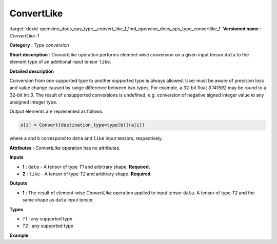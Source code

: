 .. index:: pair: page; ConvertLike
.. _doxid-openvino_docs_ops_type__convert_like_1:


ConvertLike
===========

:target:`doxid-openvino_docs_ops_type__convert_like_1_1md_openvino_docs_ops_type_convertlike_1` **Versioned name** : *ConvertLike-1*

**Category** : *Type conversion*

**Short description** : *ConvertLike* operation performs element-wise conversion on a given input tensor ``data`` to the element type of an additional input tensor ``like``.

**Detailed description**

Conversion from one supported type to another supported type is always allowed. User must be aware of precision loss and value change caused by range difference between two types. For example, a 32-bit float *3.141592* may be round to a 32-bit int *3*. The result of unsupported conversions is undefined, e.g. conversion of negative signed integer value to any unsigned integer type.

Output elements are represented as follows:

.. code-block:: cpp

	o[i] = Convert[destination_type=type(b)](a[i])

where ``a`` and ``b`` correspond to ``data`` and ``like`` input tensors, respectively.

**Attributes** : *ConvertLike* operation has no attributes.

**Inputs**

* **1** : ``data`` - A tensor of type *T1* and arbitrary shape. **Required.**

* **2** : ``like`` - A tensor of type *T2* and arbitrary shape. **Required.**

**Outputs**

* **1** : The result of element-wise *ConvertLike* operation applied to input tensor ``data``. A tensor of type *T2* and the same shape as ``data`` input tensor.

**Types**

* *T1* : any supported type

* *T2* : any supported type

**Example**

.. ref-code-block:: cpp

	<layer ... type="ConvertLike">
	    <input>
	        <port id="0">        <!-- type: int32 -->
	            <dim>256</dim>
	            <dim>56</dim>
	        </port>
	        <port id="1">        <!-- type: float32 -->
	            <dim>3</dim>     <!-- any data -->
	        </port>
	    </input>
	    <output>
	        <port id="2">        <!-- result type: float32 -->
	            <dim>256</dim>
	            <dim>56</dim>
	        </port>
	    </output>
	</layer>

